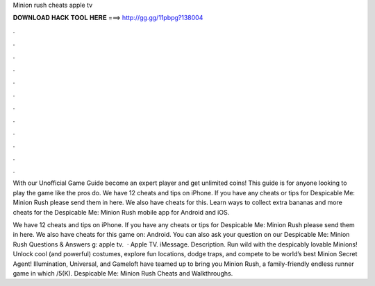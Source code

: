 Minion rush cheats apple tv



𝐃𝐎𝐖𝐍𝐋𝐎𝐀𝐃 𝐇𝐀𝐂𝐊 𝐓𝐎𝐎𝐋 𝐇𝐄𝐑𝐄 ===> http://gg.gg/11pbpg?138004



.



.



.



.



.



.



.



.



.



.



.



.

With our Unofficial Game Guide become an expert player and get unlimited coins! This guide is for anyone looking to play the game like the pros do. We have 12 cheats and tips on iPhone. If you have any cheats or tips for Despicable Me: Minion Rush please send them in here. We also have cheats for this. Learn ways to collect extra bananas and more cheats for the Despicable Me: Minion Rush mobile app for Android and iOS.

We have 12 cheats and tips on iPhone. If you have any cheats or tips for Despicable Me: Minion Rush please send them in here. We also have cheats for this game on: Android. You can also ask your question on our Despicable Me: Minion Rush Questions & Answers g: apple tv.  · Apple TV. iMessage. Description. Run wild with the despicably lovable Minions! Unlock cool (and powerful) costumes, explore fun locations, dodge traps, and compete to be world’s best Minion Secret Agent! Illumination, Universal, and Gameloft have teamed up to bring you Minion Rush, a family-friendly endless runner game in which /5(K). Despicable Me: Minion Rush Cheats and Walkthroughs.

